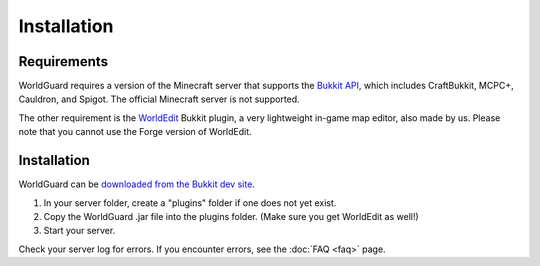 ============
Installation
============

Requirements
============

WorldGuard requires a version of the Minecraft server that supports the `Bukkit API <http://dl.bukkit.org/>`_, which includes CraftBukkit, MCPC+, Cauldron, and Spigot. The official Minecraft server is not supported. 

The other requirement is the `WorldEdit <http://www.enginehub.org/worldedit>`_ Bukkit plugin, a very lightweight in-game map editor, also made by us. Please note that you cannot use the Forge version of WorldEdit.

Installation
============

WorldGuard can be `downloaded from the Bukkit dev site <http://dev.bukkit.org/bukkit-plugins/worldguard/>`_.

1. In your server folder, create a "plugins" folder if one does not yet exist.
2. Copy the WorldGuard .jar file into the plugins folder. (Make sure you get WorldEdit as well!)
3. Start your server.

Check your server log for errors. If you encounter errors, see the :doc:`FAQ <faq>` page.
